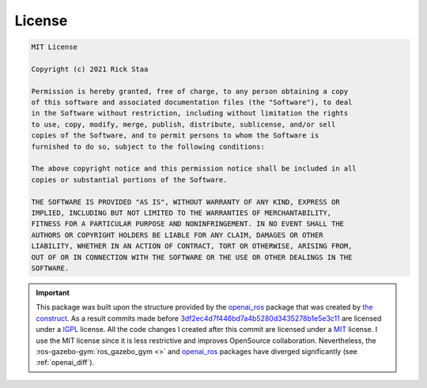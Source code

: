 =======
License
=======

.. code-block:: text

    MIT License

    Copyright (c) 2021 Rick Staa

    Permission is hereby granted, free of charge, to any person obtaining a copy
    of this software and associated documentation files (the "Software"), to deal
    in the Software without restriction, including without limitation the rights
    to use, copy, modify, merge, publish, distribute, sublicense, and/or sell
    copies of the Software, and to permit persons to whom the Software is
    furnished to do so, subject to the following conditions:

    The above copyright notice and this permission notice shall be included in all
    copies or substantial portions of the Software.

    THE SOFTWARE IS PROVIDED "AS IS", WITHOUT WARRANTY OF ANY KIND, EXPRESS OR
    IMPLIED, INCLUDING BUT NOT LIMITED TO THE WARRANTIES OF MERCHANTABILITY,
    FITNESS FOR A PARTICULAR PURPOSE AND NONINFRINGEMENT. IN NO EVENT SHALL THE
    AUTHORS OR COPYRIGHT HOLDERS BE LIABLE FOR ANY CLAIM, DAMAGES OR OTHER
    LIABILITY, WHETHER IN AN ACTION OF CONTRACT, TORT OR OTHERWISE, ARISING FROM,
    OUT OF OR IN CONNECTION WITH THE SOFTWARE OR THE USE OR OTHER DEALINGS IN THE
    SOFTWARE.

.. important::

    This package was built upon the structure provided by the `openai_ros <http://wiki.ros.org/openai_ros>`_ package that was created by `the construct <https://www.theconstructsim.com/>`_. As a result
    commits made before `3df2ec4d7f446bd7a4b5280d3435278b1e5e3c11 <https://github.com/rickstaa/ros-gazebo-gym/commit/3df2ec4d7f446bd7a4b5280d3435278b1e5e3c11>`_ are
    licensed under a `IGPL <https://nl.wikipedia.org/wiki/GNU_Lesser_General_Public_License>`_ license. All the code changes I created after this commit are licensed under a
    `MIT <https://github.com/rickstaa/ros-gazebo-gym/blob/noetic/LICENSE>`_ license. I use the MIT license since it is less restrictive and improves OpenSource collaboration.
    Nevertheless, the :ros-gazebo-gym:`ros_gazebo_gym <>` and `openai_ros <http://wiki.ros.org/openai_ros>`_ packages have diverged significantly (see :ref:`openai_diff`).
